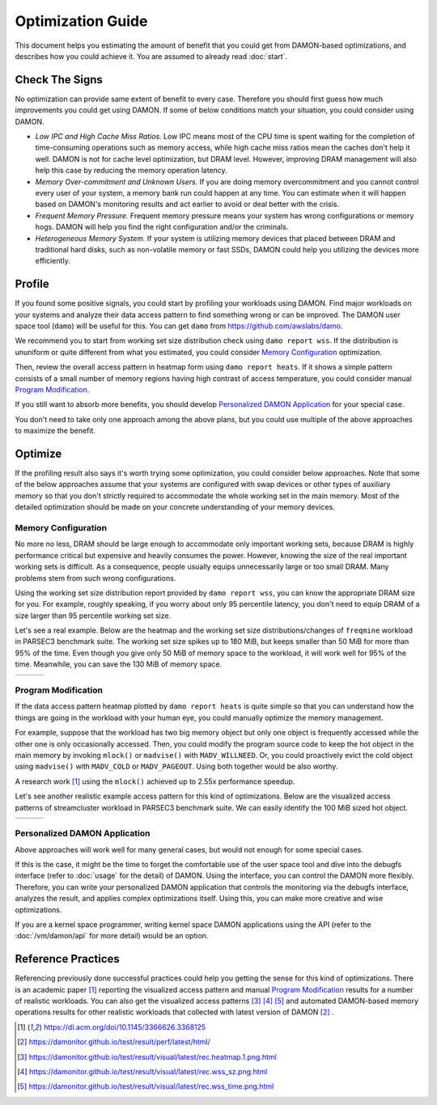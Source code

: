 .. SPDX-License-Identifier: GPL-2.0

==================
Optimization Guide
==================

This document helps you estimating the amount of benefit that you could get
from DAMON-based optimizations, and describes how you could achieve it.  You
are assumed to already read :doc:`start`.


Check The Signs
===============

No optimization can provide same extent of benefit to every case.  Therefore
you should first guess how much improvements you could get using DAMON.  If
some of below conditions match your situation, you could consider using DAMON.

- *Low IPC and High Cache Miss Ratios.*  Low IPC means most of the CPU time is
  spent waiting for the completion of time-consuming operations such as memory
  access, while high cache miss ratios mean the caches don't help it well.
  DAMON is not for cache level optimization, but DRAM level.  However,
  improving DRAM management will also help this case by reducing the memory
  operation latency.
- *Memory Over-commitment and Unknown Users.*  If you are doing memory
  overcommitment and you cannot control every user of your system, a memory
  bank run could happen at any time.  You can estimate when it will happen
  based on DAMON's monitoring results and act earlier to avoid or deal better
  with the crisis.
- *Frequent Memory Pressure.*  Frequent memory pressure means your system has
  wrong configurations or memory hogs.  DAMON will help you find the right
  configuration and/or the criminals.
- *Heterogeneous Memory System.*  If your system is utilizing memory devices
  that placed between DRAM and traditional hard disks, such as non-volatile
  memory or fast SSDs, DAMON could help you utilizing the devices more
  efficiently.


Profile
=======

If you found some positive signals, you could start by profiling your workloads
using DAMON.  Find major workloads on your systems and analyze their data
access pattern to find something wrong or can be improved.  The DAMON user
space tool (``damo``) will be useful for this.  You can get ``damo`` from
https://github.com/awslabs/damo.

We recommend you to start from working set size distribution check using ``damo
report wss``.  If the distribution is ununiform or quite different from what
you estimated, you could consider `Memory Configuration`_ optimization.

Then, review the overall access pattern in heatmap form using ``damo report
heats``.  If it shows a simple pattern consists of a small number of memory
regions having high contrast of access temperature, you could consider manual
`Program Modification`_.

If you still want to absorb more benefits, you should develop `Personalized
DAMON Application`_ for your special case.

You don't need to take only one approach among the above plans, but you could
use multiple of the above approaches to maximize the benefit.


Optimize
========

If the profiling result also says it's worth trying some optimization, you
could consider below approaches.  Note that some of the below approaches assume
that your systems are configured with swap devices or other types of auxiliary
memory so that you don't strictly required to accommodate the whole working set
in the main memory.  Most of the detailed optimization should be made on your
concrete understanding of your memory devices.


Memory Configuration
--------------------

No more no less, DRAM should be large enough to accommodate only important
working sets, because DRAM is highly performance critical but expensive and
heavily consumes the power.  However, knowing the size of the real important
working sets is difficult.  As a consequence, people usually equips
unnecessarily large or too small DRAM.  Many problems stem from such wrong
configurations.

Using the working set size distribution report provided by ``damo report wss``,
you can know the appropriate DRAM size for you.  For example, roughly speaking,
if you worry about only 95 percentile latency, you don't need to equip DRAM of
a size larger than 95 percentile working set size.

Let's see a real example.  Below are the heatmap and the working set size
distributions/changes of ``freqmine`` workload in PARSEC3 benchmark suite.  The
working set size spikes up to 180 MiB, but keeps smaller than 50 MiB for more
than 95% of the time.  Even though you give only 50 MiB of memory space to the
workload, it will work well for 95% of the time.  Meanwhile, you can save the
130 MiB of memory space.

.. list-table::

   * - .. kernel-figure::  freqmine_heatmap.png
          :alt:   the access pattern in heatmap format
          :align: center

          The access pattern in heatmap format.

     - .. kernel-figure::  freqmine_wss_sz.png
          :alt:    the distribution of working set size
          :align: center

          The distribution of working set size.

     - .. kernel-figure::  freqmine_wss_time.png
          :alt:    the chronological changes of working set size
          :align: center

          The chronological changes of working set size.


Program Modification
--------------------

If the data access pattern heatmap plotted by ``damo report heats`` is quite
simple so that you can understand how the things are going in the workload with
your human eye, you could manually optimize the memory management.

For example, suppose that the workload has two big memory object but only one
object is frequently accessed while the other one is only occasionally
accessed.  Then, you could modify the program source code to keep the hot
object in the main memory by invoking ``mlock()`` or ``madvise()`` with
``MADV_WILLNEED``.  Or, you could proactively evict the cold object using
``madvise()`` with ``MADV_COLD`` or ``MADV_PAGEOUT``.  Using both together
would be also worthy.

A research work [1]_ using the ``mlock()`` achieved up to 2.55x performance
speedup.

Let's see another realistic example access pattern for this kind of
optimizations.  Below are the visualized access patterns of streamcluster
workload in PARSEC3 benchmark suite.  We can easily identify the 100 MiB sized
hot object.

.. list-table::

   * - .. kernel-figure::  streamcluster_heatmap.png
          :alt:   the access pattern in heatmap format
          :align: center

          The access pattern in heatmap format.

     - .. kernel-figure::  streamcluster_wss_sz.png
          :alt:    the distribution of working set size
          :align: center

          The distribution of working set size.

     - .. kernel-figure::  streamcluster_wss_time.png
          :alt:    the chronological changes of working set size
          :align: center

          The chronological changes of working set size.


Personalized DAMON Application
------------------------------

Above approaches will work well for many general cases, but would not enough
for some special cases.

If this is the case, it might be the time to forget the comfortable use of the
user space tool and dive into the debugfs interface (refer to :doc:`usage` for
the detail) of DAMON.  Using the interface, you can control the DAMON more
flexibly.  Therefore, you can write your personalized DAMON application that
controls the monitoring via the debugfs interface, analyzes the result, and
applies complex optimizations itself.  Using this, you can make more creative
and wise optimizations.

If you are a kernel space programmer, writing kernel space DAMON applications
using the API (refer to the :doc:`/vm/damon/api` for more detail) would be an
option.


Reference Practices
===================

Referencing previously done successful practices could help you getting the
sense for this kind of optimizations.  There is an academic paper [1]_
reporting the visualized access pattern and manual `Program
Modification`_ results for a number of realistic workloads.  You can also get
the visualized access patterns [3]_ [4]_ [5]_ and automated DAMON-based memory
operations results for other realistic workloads that collected with latest
version of DAMON [2]_ .

.. [1] https://dl.acm.org/doi/10.1145/3366626.3368125
.. [2] https://damonitor.github.io/test/result/perf/latest/html/
.. [3] https://damonitor.github.io/test/result/visual/latest/rec.heatmap.1.png.html
.. [4] https://damonitor.github.io/test/result/visual/latest/rec.wss_sz.png.html
.. [5] https://damonitor.github.io/test/result/visual/latest/rec.wss_time.png.html
